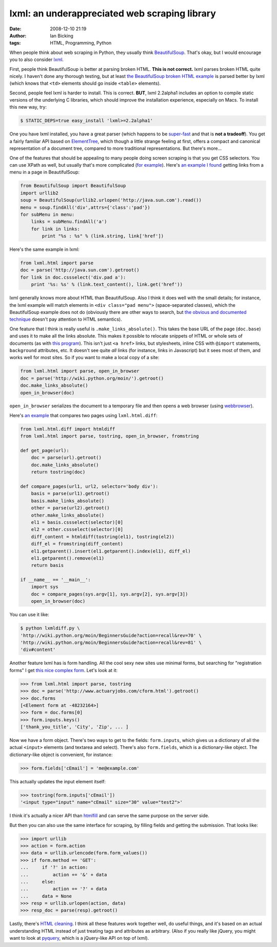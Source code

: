 lxml: an underappreciated web scraping library
##############################################
:date: 2008-12-10 21:19
:author: Ian Bicking
:tags: HTML, Programming, Python

When people think about web scraping in Python, they usually think `BeautifulSoup <http://www.crummy.com/software/BeautifulSoup />`_.  That's okay, but I would encourage you to also consider `lxml <http://codespeak.net/lxml />`_.

First, people think BeautifulSoup is better at parsing broken HTML.  **This is not correct.**  lxml parses broken HTML quite nicely.  I haven't done any thorough testing, but at least `the BeautifulSoup broken HTML example <http://www.crummy.com/software/BeautifulSoup/documentation.html#Parsing%20HTML>`_ is parsed better by lxml (which knows that ``<td>`` elements should go inside ``<table>`` elements).

Second, people feel lxml is harder to install.  This is correct.  **BUT**, lxml 2.2alpha1 includes an option to compile static versions of the underlying C libraries, which should improve the installation experience, especially on Macs.  To install this new way, try:

.. code:: sh

    $ STATIC_DEPS=true easy_install 'lxml>=2.2alpha1'

One you have lxml installed, you have a great parser (which happens to be `super-fast <http://blog.ianbicking.org/2008/03/30/python-html-parser-performance />`_ and that is **not a tradeoff**).  You get a fairly familiar API based on `ElementTree <http://docs.python.org/library/xml.etree.elementtree.html#module-xml.etree.ElementTree>`_, which though a little strange feeling at first, offers a compact and canonical representation of a document tree, compared to more traditional representations.  But there's more...

One of the features that should be appealing to many people doing screen scraping is that you get CSS selectors.  You can use XPath as well, but usually that's more complicated (`for example <http://css2xpath.appspot.com/?css=div.pad%20a&amp; format=html>`_).  Here's `an example I found <http://crowtheries.net/?p=60>`_ getting links from a menu in a page in BeautifulSoup:

.. code:: python

    from BeautifulSoup import BeautifulSoup
    import urllib2
    soup = BeautifulSoup(urllib2.urlopen('http://java.sun.com').read())
    menu = soup.findAll('div',attrs={'class':'pad'})
    for subMenu in menu:
        links = subMenu.findAll('a')
        for link in links:
            print "%s : %s" % (link.string, link['href'])

Here's the same example in lxml:

.. code:: python

    from lxml.html import parse
    doc = parse('http://java.sun.com').getroot()
    for link in doc.cssselect('div.pad a'):
        print '%s: %s' % (link.text_content(), link.get('href'))

lxml generally knows more about HTML than BeautifulSoup.  Also I think it does well with the small details; for instance, the lxml example will match elements in ``<div class="pad menu">`` (space-separated classes), which the BeautifulSoup example does not do (obviously there are other ways to search, but `the obvious and documented technique <http://www.crummy.com/software/BeautifulSoup/documentation.html#Searching%20by%20CSS%20class>`_ doesn't pay attention to HTML semantics).

One feature that I think is really useful is ``.make_links_absolute()``.  This takes the base URL of the page (``doc.base``) and uses it to make all the links absolute.  This makes it possible to relocate snippets of HTML or whole sets of documents (as with `this program <http://svn.colorstudy.com/home/ianb/PageCollector/trunk>`_).  This isn't just ``<a href>`` links, but stylesheets, inline CSS with ``@import`` statements, ``background`` attributes, etc.  It doesn't see quite *all* links (for instance, links in Javascript) but it sees most of them, and works well for most sites.  So if you want to make a local copy of a site:

.. code:: python

    from lxml.html import parse, open_in_browser
    doc = parse('http://wiki.python.org/moin/').getroot()
    doc.make_links_absolute()
    open_in_browser(doc)

``open_in_browser`` serializes the document to a temporary file and then opens a web browser (using `webbrowser <http://docs.python.org/library/webbrowser.html>`_).

Here's `an example <http://svn.colorstudy.com/home/ianb/recipes/lxmldiff.py>`_ that compares two pages using ``lxml.html.diff``:

.. code:: python

    from lxml.html.diff import htmldiff
    from lxml.html import parse, tostring, open_in_browser, fromstring

    def get_page(url):
        doc = parse(url).getroot()
        doc.make_links_absolute()
        return tostring(doc)

    def compare_pages(url1, url2, selector='body div'):
        basis = parse(url1).getroot()
        basis.make_links_absolute()
        other = parse(url2).getroot()
        other.make_links_absolute()
        el1 = basis.cssselect(selector)[0]
        el2 = other.cssselect(selector)[0]
        diff_content = htmldiff(tostring(el1), tostring(el2))
        diff_el = fromstring(diff_content)
        el1.getparent().insert(el1.getparent().index(el1), diff_el)
        el1.getparent().remove(el1)
        return basis

    if __name__ == '__main__':
        import sys
        doc = compare_pages(sys.argv[1], sys.argv[2], sys.argv[3])
        open_in_browser(doc)

You can use it like:

.. code:: sh

    $ python lxmldiff.py \
    'http://wiki.python.org/moin/BeginnersGuide?action=recall&rev=70' \
    'http://wiki.python.org/moin/BeginnersGuide?action=recall&rev=81' \
    'div#content'

Another feature lxml has is form handling.  All the cool sexy new sites use minimal forms, but searching for "registration forms" I get `this nice complex form <http://www.actuaryjobs.com/cform.html>`_.  Let's look at it:

.. code:: python

    >>> from lxml.html import parse, tostring
    >>> doc = parse('http://www.actuaryjobs.com/cform.html').getroot()
    >>> doc.forms
    [<Element form at -48232164>]
    >>> form = doc.forms[0]
    >>> form.inputs.keys()
    ['thank_you_title', 'City', 'Zip', ... ]

Now we have a form object.  There's two ways to get to the fields: ``form.inputs``, which gives us a dictionary of all the actual ``<input>`` elements (and textarea and select).  There's also ``form.fields``, which is a dictionary-like object.  The dictionary-like object is convenient, for instance:

.. code:: python

    >>> form.fields['cEmail'] = 'me@example.com'

This actually updates the input element itself:

.. code:: python

    >>> tostring(form.inputs['cEmail'])
    '<input type="input" name="cEmail" size="30" value="test2">'

I think it's actually a nicer API than `htmlfill <http://formencode.org/htmlfill.html>`_ and can serve the same purpose on the server side.

But then you can also use the same interface for scraping, by filling fields and getting the submission.  That looks like:

.. code:: python

    >>> import urllib
    >>> action = form.action
    >>> data = urllib.urlencode(form.form_values())
    >>> if form.method == 'GET':
    ...     if '?' in action:
    ...         action += '&' + data
    ...     else:
    ...         action += '?' + data
    ...     data = None
    >>> resp = urllib.urlopen(action, data)
    >>> resp_doc = parse(resp).getroot()

Lastly, there's `HTML cleaning <http://codespeak.net/lxml/lxmlhtml.html#cleaning-up-html>`_.  I think all these features work together well, do useful things, and it's based on an actual understanding HTML instead of just treating tags and attributes as arbitrary.  (Also if you really like jQuery, you might want to look at `pyquery <http://pypi.python.org/pypi/pyquery>`_, which is a jQuery-like API on top of lxml).
